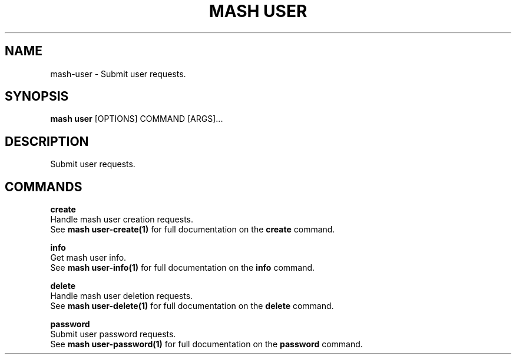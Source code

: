 .TH "MASH USER" "1" "2025-05-19" "4.3.0" "mash user Manual"
.SH NAME
mash\-user \- Submit user requests.
.SH SYNOPSIS
.B mash user
[OPTIONS] COMMAND [ARGS]...
.SH DESCRIPTION
.PP
    Submit user requests.
    
.SH COMMANDS
.PP
\fBcreate\fP
  Handle mash user creation requests.
  See \fBmash user-create(1)\fP for full documentation on the \fBcreate\fP command.
.PP
\fBinfo\fP
  Get mash user info.
  See \fBmash user-info(1)\fP for full documentation on the \fBinfo\fP command.
.PP
\fBdelete\fP
  Handle mash user deletion requests.
  See \fBmash user-delete(1)\fP for full documentation on the \fBdelete\fP command.
.PP
\fBpassword\fP
  Submit user password requests.
  See \fBmash user-password(1)\fP for full documentation on the \fBpassword\fP command.
